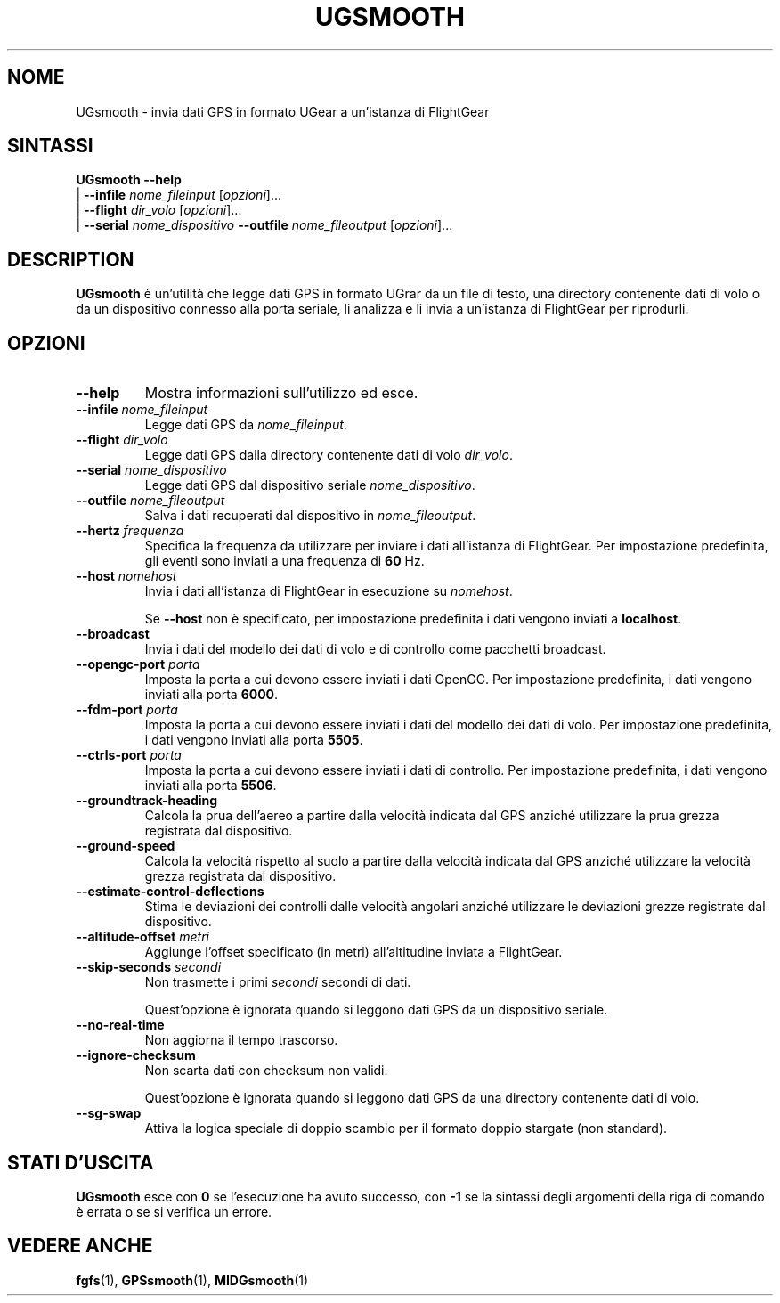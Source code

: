 .\" Copyright (C) 2017 Alessandro Menti
.\"
.\" This program is free software; you can redistribute it and/or
.\" modify it under the terms of the GNU General Public License
.\" as published by the Free Software Foundation; either version 2
.\" of the License, or (at your option) any later version.
.\"
.\" This program is distributed in the hope that it will be useful,
.\" but WITHOUT ANY WARRANTY; without even the implied warranty of
.\" MERCHANTABILITY or FITNESS FOR A PARTICULAR PURPOSE.  See the
.\" GNU General Public License for more details.
.\"
.\" You should have received a copy of the GNU General Public License
.\" along with this program; if not, write to the Free Software
.\" Foundation, Inc., 51 Franklin Street, Fifth Floor, Boston, MA  02110-1301, USA.
.\" Or try here: http://www.fsf.org/copyleft/gpl.html
.\"
.TH UGSMOOTH 1 2017-06-25 FlightGear "Pagine man di FlightGear"
.SH NOME
UGsmooth \- invia dati GPS in formato UGear a un'istanza di FlightGear
.SH SINTASSI
\fBUGsmooth\fR \fB\-\-help\fR
    | \fB\-\-infile\fR \fInome_fileinput\fR [\fIopzioni\fR]...
    | \fB\-\-flight\fR \fIdir_volo\fR [\fIopzioni\fR]...
    | \fB\-\-serial\fR \fInome_dispositivo\fR \fB\-\-outfile\fR \fInome_fileoutput\fR [\fIopzioni\fR]...
.SH DESCRIPTION
.B UGsmooth
è un'utilità che legge dati GPS in formato UGrar da un file di testo, una
directory contenente dati di volo o da un dispositivo connesso alla porta
seriale, li analizza e li invia a un'istanza di FlightGear per riprodurli.
.SH OPZIONI
.TP
\fB\-\-help\fR
Mostra informazioni sull'utilizzo ed esce.
.TP
\fB\-\-infile\fR \fInome_fileinput\fR
Legge dati GPS da \fInome_fileinput\fR.
.TP
\fB\-\-flight\fR \fIdir_volo\fR
Legge dati GPS dalla directory contenente dati di volo \fIdir_volo\fR.
.TP
\fB\-\-serial\fR \fInome_dispositivo\fR
Legge dati GPS dal dispositivo seriale \fInome_dispositivo\fR.
.TP
\fB\-\-outfile\fR \fInome_fileoutput\fR
Salva i dati recuperati dal dispositivo in \fInome_fileoutput\fR.
.TP
\fB\-\-hertz\fR \fIfrequenza\fR
Specifica la frequenza da utilizzare per inviare i dati all'istanza di
FlightGear. Per impostazione predefinita, gli eventi sono inviati a una
frequenza di \fB60\fR Hz.
.TP
\fB\-\-host\fR \fInomehost\fR
Invia i dati all'istanza di FlightGear in esecuzione su \fInomehost\fR.

Se \fB\-\-host\fR non è specificato, per impostazione predefinita i dati
vengono inviati a \fBlocalhost\fR.
.TP
\fB\-\-broadcast\fR
Invia i dati del modello dei dati di volo e di controllo come pacchetti
broadcast.
.TP
\fB\-\-opengc\-port\fR \fIporta\fR
Imposta la porta a cui devono essere inviati i dati OpenGC. Per impostazione
predefinita, i dati vengono inviati alla porta \fB6000\fR.
.TP
\fB\-\-fdm\-port\fR \fIporta\fR
Imposta la porta a cui devono essere inviati i dati del modello dei dati di
volo. Per impostazione predefinita, i dati vengono inviati alla porta
\fB5505\fR.
.TP
\fB\-\-ctrls\-port\fR \fIporta\fR
Imposta la porta a cui devono essere inviati i dati di controllo. Per
impostazione predefinita, i dati vengono inviati alla porta \fB5506\fR.
.TP
\fB\-\-groundtrack\-heading\fR
Calcola la prua dell'aereo a partire dalla velocità indicata dal GPS anziché
utilizzare la prua grezza registrata dal dispositivo.
.TP
\fB\-\-ground\-speed\fR
Calcola la velocità rispetto al suolo a partire dalla velocità indicata dal GPS
anziché utilizzare la velocità grezza registrata dal dispositivo.
.TP
\fB\-\-estimate\-control\-deflections\fR
Stima le deviazioni dei controlli dalle velocità angolari anziché utilizzare
le deviazioni grezze registrate dal dispositivo.
.TP
\fB\-\-altitude\-offset\fR \fImetri\fR
Aggiunge l'offset specificato (in metri) all'altitudine inviata a FlightGear.
.TP
\fB\-\-skip\-seconds\fR \fIsecondi\fR
Non trasmette i primi \fIsecondi\fR secondi di dati.

Quest'opzione è ignorata quando si leggono dati GPS da un dispositivo seriale.
.TP
\fB\-\-no\-real\-time\fR
Non aggiorna il tempo trascorso.
.TP
\fB\-\-ignore\-checksum\fR
Non scarta dati con checksum non validi.

Quest'opzione è ignorata quando si leggono dati GPS da una directory
contenente dati di volo.
.TP
\fB\-\-sg\-swap\fR
Attiva la logica speciale di doppio scambio per il formato doppio stargate
(non standard).
.SH "STATI D'USCITA"
.B UGsmooth
esce con
.B 0
se l'esecuzione ha avuto successo, con
.B \-1\fR
se la sintassi degli argomenti della riga di comando è errata o se si verifica
un errore.
.SH "VEDERE ANCHE"
.BR fgfs (1),
.BR GPSsmooth (1),
.BR MIDGsmooth (1)
